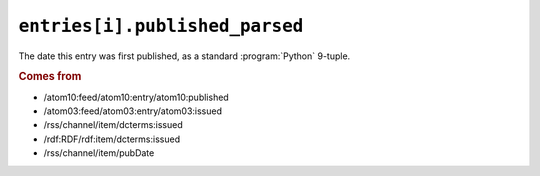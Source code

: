 .. _reference.entry.published_parsed:

``entries[i].published_parsed``
======================================

The date this entry was first published, as a standard :program:`Python`
9-tuple.


.. rubric:: Comes from

* /atom10:feed/atom10:entry/atom10:published
* /atom03:feed/atom03:entry/atom03:issued
* /rss/channel/item/dcterms:issued
* /rdf:RDF/rdf:item/dcterms:issued
* /rss/channel/item/pubDate


.. seealso::

    * :ref:`reference.entry.published`
